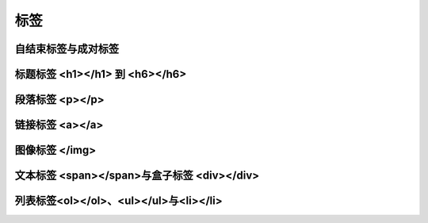 
标签
============================================


自结束标签与成对标签
~~~~~~~~~~~~~~~~~~~~~~~~~~~~~~~~~~~~~~~~~~~~~


标题标签 <h1></h1> 到 <h6></h6>
~~~~~~~~~~~~~~~~~~~~~~~~~~~~~~~~~~~~~~~~~~~~~


段落标签 <p></p>
~~~~~~~~~~~~~~~~~~~~~~~~~~~~~~~~~~~~~~~~~~~~~


链接标签 <a></a>
~~~~~~~~~~~~~~~~~~~~~~~~~~~~~~~~~~~~~~~~~~~~~


图像标签 </img>
~~~~~~~~~~~~~~~~~~~~~~~~~~~~~~~~~~~~~~~~~~~~~


文本标签 <span></span>与盒子标签 <div></div>
~~~~~~~~~~~~~~~~~~~~~~~~~~~~~~~~~~~~~~~~~~~~~


列表标签<ol></ol>、<ul></ul>与<li></li>
~~~~~~~~~~~~~~~~~~~~~~~~~~~~~~~~~~~~~~~~~~~~~